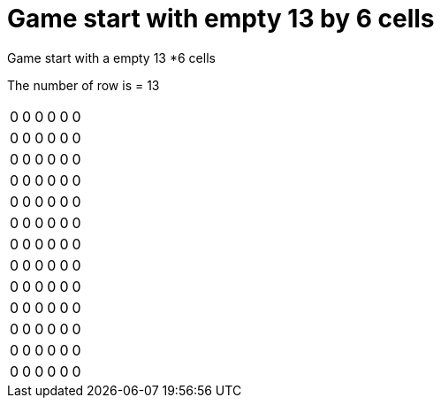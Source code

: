 = Game start with empty 13 by 6 cells

Game start with a empty 13 *6  cells

The number of row is = 13

[%autowidth]
|===
| 0| 0| 0| 0| 0| 0
| 0| 0| 0| 0| 0| 0
| 0| 0| 0| 0| 0| 0
| 0| 0| 0| 0| 0| 0
| 0| 0| 0| 0| 0| 0
| 0| 0| 0| 0| 0| 0
| 0| 0| 0| 0| 0| 0
| 0| 0| 0| 0| 0| 0
| 0| 0| 0| 0| 0| 0
| 0| 0| 0| 0| 0| 0
| 0| 0| 0| 0| 0| 0
| 0| 0| 0| 0| 0| 0
| 0| 0| 0| 0| 0| 0
|===
